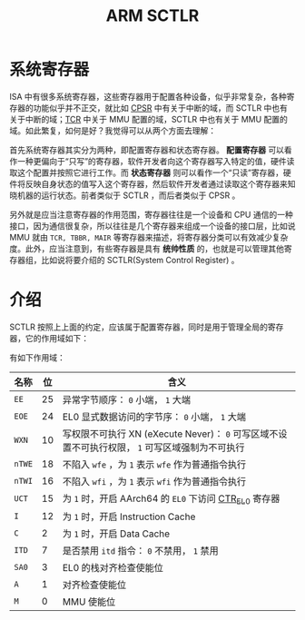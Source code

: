 :PROPERTIES:
:ID:       88f99a3a-c8fd-49c8-898f-d6bc4b4e235f
:END:
#+title: ARM SCTLR

* 系统寄存器
ISA 中有很多系统寄存器，这些寄存器用于配置各种设备，似乎非常复杂，各种寄存器的功能似乎并不正交，就比如 [[id:4851f521-9f21-4096-ade4-8e100d0c76ea][CPSR]] 中有关于中断的域，而 SCTLR 中也有关于中断的域；[[id:3c8bb797-7d14-400f-8949-e38f43275212][TCR]] 中关于 MMU 配置的域，SCTLR 中也有关于 MMU 配置的域。如此繁复，如何是好？我觉得可以从两个方面去理解：

首先系统寄存器其实分为两种，即配置寄存器和状态寄存器。 *配置寄存器* 可以看作一种更偏向于“只写”的寄存器，软件开发者向这个寄存器写入特定的值，硬件读取这个配置并按照它进行工作。而 *状态寄存器* 则可以看作一个“只读”寄存器，硬件将反映自身状态的值写入这个寄存器，然后软件开发者通过读取这个寄存器来知晓机器的运行状态。前者类似于 SCTLR ，而后者类似于 CPSR 。

另外就是应当注意寄存器的作用范围，寄存器往往是一个设备和 CPU 通信的一种接口，因为通信很复杂，所以往往是几个寄存器来组成一个设备的接口层，比如说 MMU 就由 =TCR, TBBR, MAIR= 等寄存器来描述，将寄存器分类可以有效减少复杂度。此外，应当注意到，有些寄存器是具有 *统帅性质* 的，也就是可以管理其他寄存器组，比如说将要介绍的 SCTLR(System Control Register) 。

* 介绍
SCTLR 按照上上面的约定，应该属于配置寄存器，同时是用于管理全局的寄存器，它的作用域如下：

#+DOWNLOADED: screenshot @ 2024-04-16 10:14:53
[[file:img/2024-04-16_10-14-53_screenshot.png]]

有如下作用域：

| 名称 | 位 | 含义                                                                                        |
|------+----+---------------------------------------------------------------------------------------------|
| =EE=   | 25 | 异常字节顺序： =0= 小端， =1= 大端                                                              |
| =EOE=  | 24 | EL0 显式数据访问的字节序： =0= 小端， =1= 大端                                                  |
| =WXN=  | 10 | 写权限不可执行 XN (eXecute Never)： =0= 可写区域不设置不可执行权限， =1= 可写区域强制为不可执行 |
| =nTWE= | 18 | 不陷入 ~wfe~ ，为 =1= 表示 ~wfe~ 作为普通指令执行                                                 |
| =nTWI= | 16 | 不陷入 ~wfi~ ，为 =1= 表示 ~wfi~ 作为普通指令执行                                                 |
| =UCT=  | 15 | 为 =1= 时，开启 AArch64 的 =EL0= 下访问 [[id:bf0cfe73-a333-49f0-a0e8-f50f17358312][CTR_EL0]] 寄存器                                          |
| =I=    | 12 | 为 =1= 时，开启 Instruction Cache                                                             |
| =C=    |  2 | 为 =1= 时，开启 Data Cache                                                                    |
| =ITD=  |  7 | 是否禁用 ~itd~ 指令： =0= 不禁用， =1= 禁用                                                       |
| =SA0=  |  3 | EL0 的栈对齐检查使能位                                                                      |
| =A=    |  1 | 对齐检查使能位                                                                              |
| =M=    |  0 | MMU 使能位                                                                                  |

